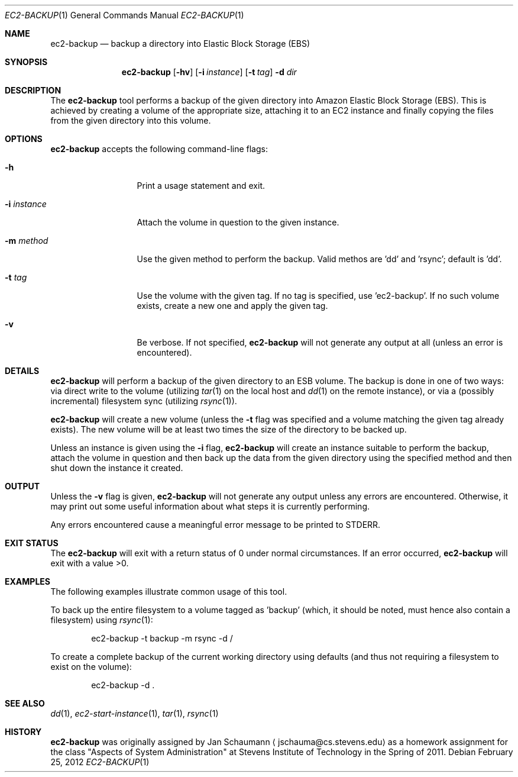 .Dd February 25, 2012
.Dt EC2-BACKUP 1
.Os
.Sh NAME
.Nm ec2-backup
.Nd backup a directory into Elastic Block Storage (EBS)
.Sh SYNOPSIS
.Nm
.Op Fl hv
.Op Fl i Ar instance
.OP Fl m Ar method
.Op Fl t Ar tag
.Fl d Ar dir
.Sh DESCRIPTION
The
.Nm
tool performs a backup of the given directory into Amazon Elastic Block
Storage (EBS).
This is achieved by creating a volume of the appropriate size, attaching
it to an EC2 instance and finally copying the files from the given
directory into this volume.
.Sh OPTIONS
.Nm
accepts the following command-line flags:
.Bl -tag -width i_instance_
.It Fl h
Print a usage statement and exit.
.It Fl i Ar instance
Attach the volume in question to the given instance.
.It Fl m Ar method
Use the given method to perform the backup.
Valid methos are 'dd' and 'rsync'; default is 'dd'.
.It Fl t Ar tag
Use the volume with the given tag.
If no tag is specified, use 'ec2-backup'.
If no such volume exists, create a new one and apply the given tag.
.It Fl v
Be verbose.
If not specified,
.Nm
will not generate any output at all (unless an error is encountered).
.El
.Sh DETAILS
.Nm
will perform a backup of the given directory to an ESB volume.
The backup is done in one of two ways: via direct write to the volume
(utilizing
.Xr tar 1
on the local host and
.Xr dd 1
on the remote instance), or via a (possibly incremental) filesystem sync
(utilizing
.Xr rsync 1 Ns ).
.Pp
.Nm
will create a new volume (unless the
.Fl t
flag was specified and a volume matching the given tag already exists).
The new volume will be at least two times the size of the directory to be
backed up.
.Pp
Unless an instance is given using the
.Fl i
flag,
.Nm
will create an instance suitable to perform the backup, attach the volume
in question and then back up the data from the given directory using the
specified method and then shut down the instance it created.
.Sh OUTPUT
Unless the
.Fl v
flag is given,
.Nm
will not generate any output unless any errors are encountered.
Otherwise, it may print out some useful information about what steps it
is currently performing.
.Pp
Any errors encountered cause a meaningful error message to be printed to
STDERR.
.Sh EXIT STATUS
The
.Nm
will exit with a return status of 0 under normal circumstances.
If an error occurred,
.Nm
will exit with a value >0.
.Sh EXAMPLES
The following examples illustrate common usage of this tool.
.Pp
To back up the entire filesystem to a volume tagged as 'backup' (which, it
should be noted, must hence also contain a filesystem) using
.Xr rsync 1 Ns :
.Bd -literal -offset indent
ec2-backup -t backup -m rsync -d /
.Ed
.Pp
To create a complete backup of the current working directory using
defaults (and thus not requiring a filesystem to exist on the volume):
.Bd -literal -offset indent
ec2-backup -d .
.Ed
.Sh SEE ALSO
.Xr dd 1 ,
.Xr ec2-start-instance 1 ,
.Xr tar 1 ,
.Xr rsync 1
.Sh HISTORY
.Nm
was originally assigned by
.An Jan Schaumann
.Aq jschauma@cs.stevens.edu
as a homework assignment for the class "Aspects of System Administration" at
Stevens Institute of Technology in the Spring of 2011.
